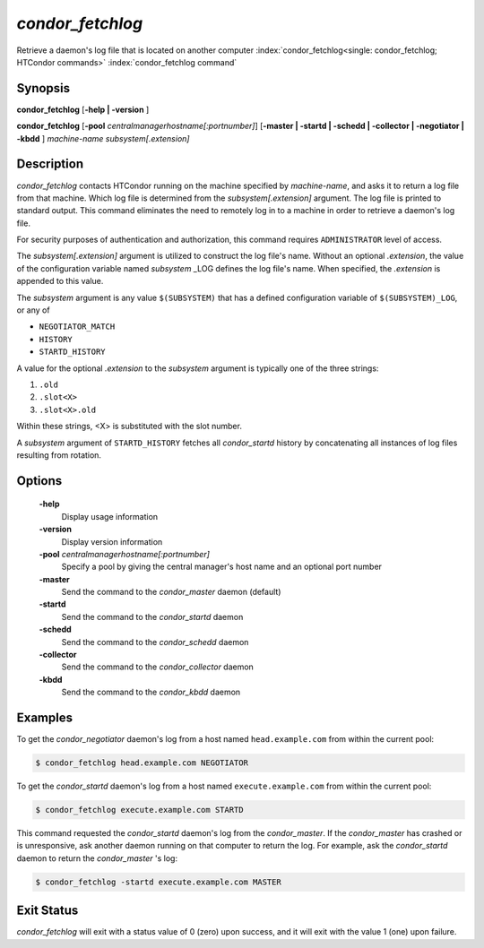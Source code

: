       

*condor_fetchlog*
==================

Retrieve a daemon's log file that is located on another computer
:index:`condor_fetchlog<single: condor_fetchlog; HTCondor commands>`
:index:`condor_fetchlog command`

Synopsis
--------

**condor_fetchlog** [**-help | -version** ]

**condor_fetchlog**
[**-pool** *centralmanagerhostname[:portnumber]*] [**-master |
-startd | -schedd | -collector | -negotiator | -kbdd** ]
*machine-name* *subsystem[.extension]*

Description
-----------

*condor_fetchlog* contacts HTCondor running on the machine specified by
*machine-name*, and asks it to return a log file from that machine.
Which log file is determined from the *subsystem[.extension]* argument.
The log file is printed to standard output. This command eliminates the
need to remotely log in to a machine in order to retrieve a daemon's log
file.

For security purposes of authentication and authorization, this command
requires ``ADMINISTRATOR`` level of access.

The *subsystem[.extension]* argument is utilized to construct the log
file's name. Without an optional *.extension*, the value of the
configuration variable named *subsystem* _LOG defines the log file's
name. When specified, the *.extension* is appended to this value.

The *subsystem* argument is any value ``$(SUBSYSTEM)`` that has a
defined configuration variable of ``$(SUBSYSTEM)_LOG``, or any of

-  ``NEGOTIATOR_MATCH``
-  ``HISTORY``
-  ``STARTD_HISTORY``

A value for the optional *.extension* to the *subsystem* argument is
typically one of the three strings:

#. ``.old``
#. ``.slot<X>``
#. ``.slot<X>.old``

Within these strings, <X> is substituted with the slot number.

A *subsystem* argument of ``STARTD_HISTORY`` fetches all
*condor_startd* history by concatenating all instances of log files
resulting from rotation.

Options
-------

 **-help**
    Display usage information
 **-version**
    Display version information
 **-pool** *centralmanagerhostname[:portnumber]*
    Specify a pool by giving the central manager's host name and an
    optional port number
 **-master**
    Send the command to the *condor_master* daemon (default)
 **-startd**
    Send the command to the *condor_startd* daemon
 **-schedd**
    Send the command to the *condor_schedd* daemon
 **-collector**
    Send the command to the *condor_collector* daemon
 **-kbdd**
    Send the command to the *condor_kbdd* daemon

Examples
--------

To get the *condor_negotiator* daemon's log from a host named
``head.example.com`` from within the current pool:

.. code-block:: console

    $ condor_fetchlog head.example.com NEGOTIATOR

To get the *condor_startd* daemon's log from a host named
``execute.example.com`` from within the current pool:

.. code-block:: console

    $ condor_fetchlog execute.example.com STARTD

This command requested the *condor_startd* daemon's log from the
*condor_master*. If the *condor_master* has crashed or is
unresponsive, ask another daemon running on that computer to return the
log. For example, ask the *condor_startd* daemon to return the
*condor_master* 's log:

.. code-block:: console

    $ condor_fetchlog -startd execute.example.com MASTER

Exit Status
-----------

*condor_fetchlog* will exit with a status value of 0 (zero) upon
success, and it will exit with the value 1 (one) upon failure.


